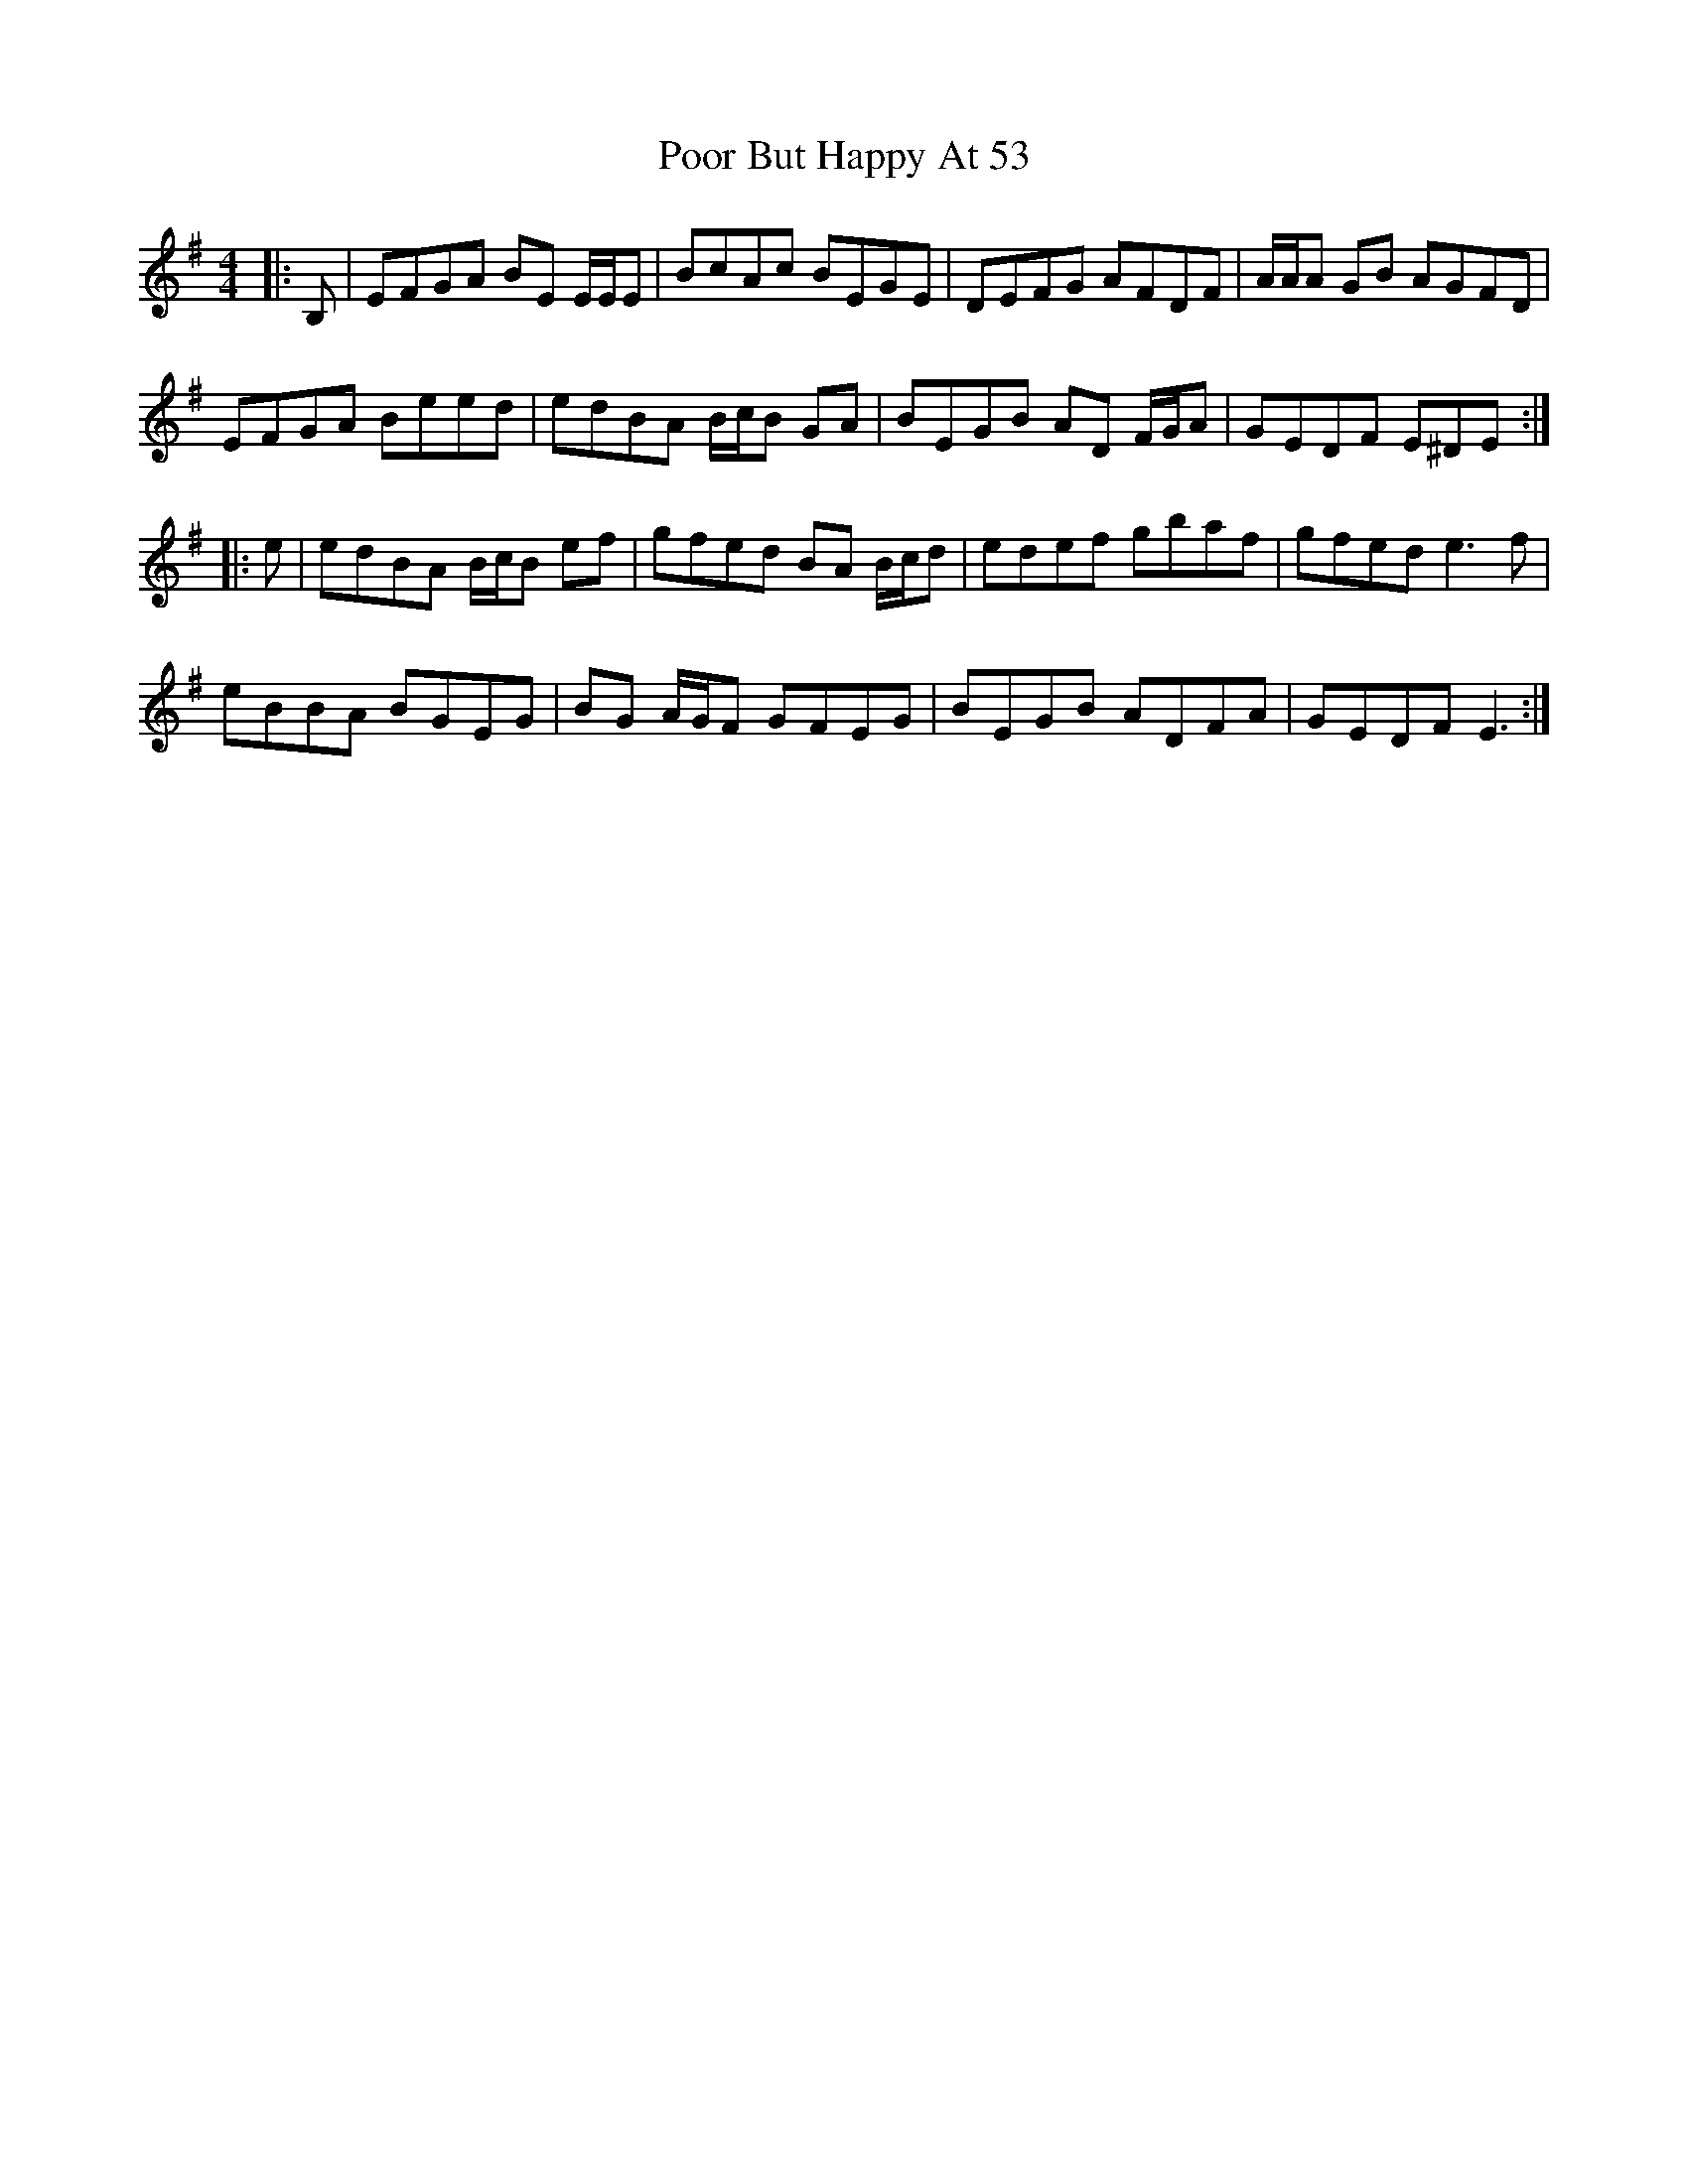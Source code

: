X: 32790
T: Poor But Happy At 53
R: reel
M: 4/4
K: Eminor
|:B,|EFGA BE E/E/E|BcAc BEGE|DEFG AFDF|A/A/A GB AGFD|
EFGA Beed|edBA B/c/B GA|BEGB AD F/G/A|GEDF E^DE:|
|:e|edBA B/c/B ef|gfed BA B/c/d|edef gbaf|gfed e3 f|
eBBA BGEG|BG A/G/F GFEG|BEGB ADFA|GEDF E3:|

